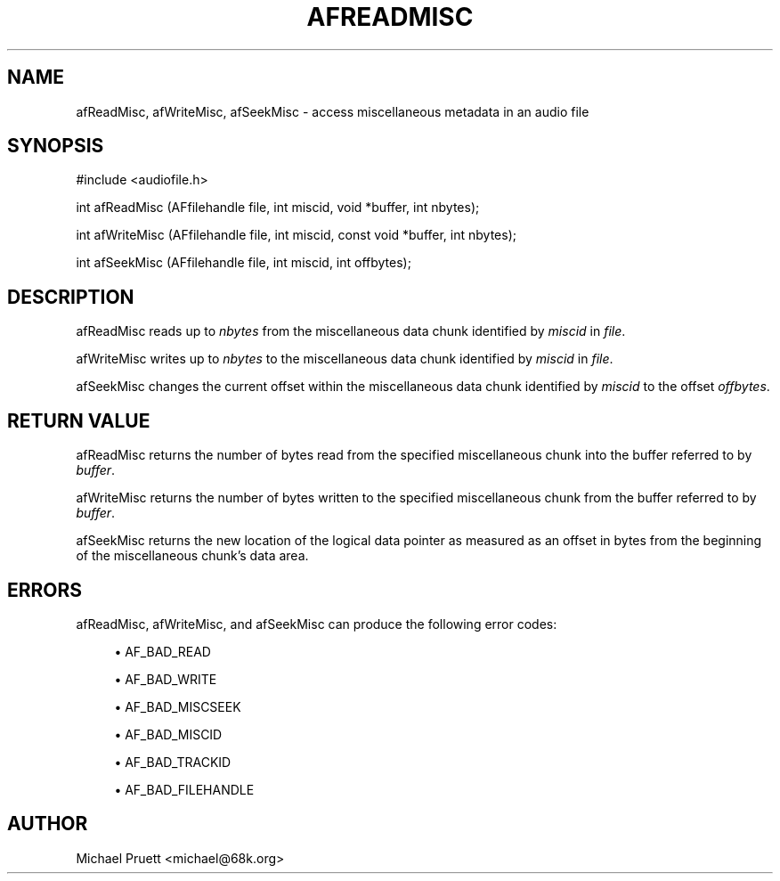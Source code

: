 '\" t
.\"     Title: afReadMisc
.\"    Author: [see the "AUTHOR" section]
.\" Generator: DocBook XSL Stylesheets v1.75.2 <http://docbook.sf.net/>
.\"      Date: 04/30/2012
.\"    Manual: \ \&
.\"    Source: Audio File Library 0.3.4
.\"  Language: English
.\"
.TH "AFREADMISC" "3" "04/30/2012" "Audio File Library 0\&.3\&.4" "\ \&"
.\" -----------------------------------------------------------------
.\" * Define some portability stuff
.\" -----------------------------------------------------------------
.\" ~~~~~~~~~~~~~~~~~~~~~~~~~~~~~~~~~~~~~~~~~~~~~~~~~~~~~~~~~~~~~~~~~
.\" http://bugs.debian.org/507673
.\" http://lists.gnu.org/archive/html/groff/2009-02/msg00013.html
.\" ~~~~~~~~~~~~~~~~~~~~~~~~~~~~~~~~~~~~~~~~~~~~~~~~~~~~~~~~~~~~~~~~~
.ie \n(.g .ds Aq \(aq
.el       .ds Aq '
.\" -----------------------------------------------------------------
.\" * set default formatting
.\" -----------------------------------------------------------------
.\" disable hyphenation
.nh
.\" disable justification (adjust text to left margin only)
.ad l
.\" -----------------------------------------------------------------
.\" * MAIN CONTENT STARTS HERE *
.\" -----------------------------------------------------------------
.SH "NAME"
afReadMisc, afWriteMisc, afSeekMisc \- access miscellaneous metadata in an audio file
.SH "SYNOPSIS"
.sp
.nf
#include <audiofile\&.h>
.fi
.sp
.nf
int afReadMisc (AFfilehandle file, int miscid, void *buffer, int nbytes);
.fi
.sp
.nf
int afWriteMisc (AFfilehandle file, int miscid, const void *buffer, int nbytes);
.fi
.sp
.nf
int afSeekMisc (AFfilehandle file, int miscid, int offbytes);
.fi
.SH "DESCRIPTION"
.sp
afReadMisc reads up to \fInbytes\fR from the miscellaneous data chunk identified by \fImiscid\fR in \fIfile\fR\&.
.sp
afWriteMisc writes up to \fInbytes\fR to the miscellaneous data chunk identified by \fImiscid\fR in \fIfile\fR\&.
.sp
afSeekMisc changes the current offset within the miscellaneous data chunk identified by \fImiscid\fR to the offset \fIoffbytes\fR\&.
.SH "RETURN VALUE"
.sp
afReadMisc returns the number of bytes read from the specified miscellaneous chunk into the buffer referred to by \fIbuffer\fR\&.
.sp
afWriteMisc returns the number of bytes written to the specified miscellaneous chunk from the buffer referred to by \fIbuffer\fR\&.
.sp
afSeekMisc returns the new location of the logical data pointer as measured as an offset in bytes from the beginning of the miscellaneous chunk\(cqs data area\&.
.SH "ERRORS"
.sp
afReadMisc, afWriteMisc, and afSeekMisc can produce the following error codes:
.sp
.RS 4
.ie n \{\
\h'-04'\(bu\h'+03'\c
.\}
.el \{\
.sp -1
.IP \(bu 2.3
.\}

AF_BAD_READ
.RE
.sp
.RS 4
.ie n \{\
\h'-04'\(bu\h'+03'\c
.\}
.el \{\
.sp -1
.IP \(bu 2.3
.\}

AF_BAD_WRITE
.RE
.sp
.RS 4
.ie n \{\
\h'-04'\(bu\h'+03'\c
.\}
.el \{\
.sp -1
.IP \(bu 2.3
.\}

AF_BAD_MISCSEEK
.RE
.sp
.RS 4
.ie n \{\
\h'-04'\(bu\h'+03'\c
.\}
.el \{\
.sp -1
.IP \(bu 2.3
.\}

AF_BAD_MISCID
.RE
.sp
.RS 4
.ie n \{\
\h'-04'\(bu\h'+03'\c
.\}
.el \{\
.sp -1
.IP \(bu 2.3
.\}

AF_BAD_TRACKID
.RE
.sp
.RS 4
.ie n \{\
\h'-04'\(bu\h'+03'\c
.\}
.el \{\
.sp -1
.IP \(bu 2.3
.\}

AF_BAD_FILEHANDLE
.RE
.SH "AUTHOR"
.sp
Michael Pruett <michael@68k\&.org>
